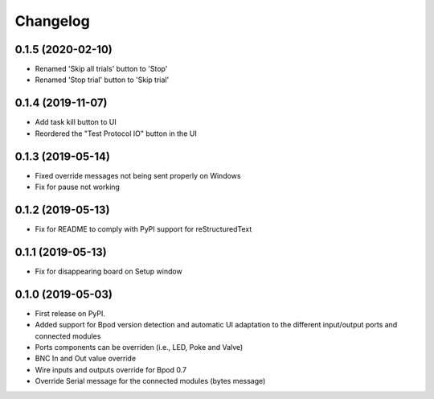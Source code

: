 
Changelog
=========

0.1.5 (2020-02-10)
------------------
* Renamed 'Skip all trials' button to 'Stop'
* Renamed 'Stop trial' button to 'Skip trial'

0.1.4 (2019-11-07)
------------------
* Add task kill button to UI
* Reordered the "Test Protocol IO" button in the UI

0.1.3 (2019-05-14)
------------------
* Fixed override messages not being sent properly on Windows
* Fix for pause not working

0.1.2 (2019-05-13)
------------------
* Fix for README to comply with PyPI support for reStructuredText

0.1.1 (2019-05-13)
------------------
* Fix for disappearing board on Setup window

0.1.0 (2019-05-03)
------------------

* First release on PyPI.
* Added support for Bpod version detection and automatic UI adaptation
  to the different input/output ports and connected modules
* Ports components can be overriden (i.e., LED, Poke and Valve)
* BNC In and Out value override
* Wire inputs and outputs override for Bpod 0.7
* Override Serial message for the connected modules (bytes message)
